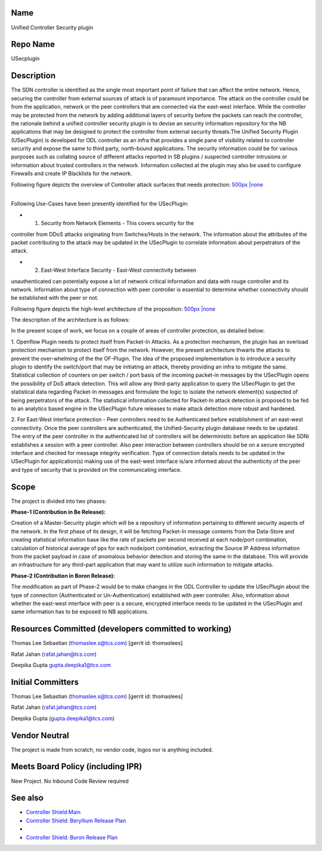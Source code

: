 Name
----

Unified Controller Security plugin

Repo Name
---------

USecplugin

Description
-----------

The SDN controller is identified as the single most important point of
failure that can affect the entire network. Hence, securing the
controller from external sources of attack is of paramount importance.
The attack on the controller could be from the application, network or
the peer controllers that are connected via the east-west interface.
While the controller may be protected from the network by adding
additional layers of security before the packets can reach the
controller, the rationale behind a unified controller security plugin is
to devise an security information repository for the NB applications
that may be designed to protect the controller from external security
threats.The Unified Security Plugin (USecPlugin) is developed for ODL
controller as an infra that provides a single pane of visibility related
to controller security and expose the same to third party, north-bound
applications. The security information could be for various purposes
such as collating source of different attacks reported in SB plugins /
suspected controller intrusions or information about trusted controllers
in the network. Information collected at the plugin may also be used to
configure Firewalls and create IP Blacklists for the network.

Following figure depicts the overview of Controller attack surfaces that
needs protection: `500px \|none`_

| 
| Following Use-Cases have been presently identified for the USecPlugin:

• (1) Security from Network Elements - This covers security for the
controller from DDoS attacks originating from Switches/Hosts in the
network. The information about the attributes of the packet contributing
to the attack may be updated in the USecPlugin to correlate information
about perpetrators of the attack.

• (2) East-West Interface Security - East-West connectivity between
unauthenticated can potentially expose a lot of network critical
information and data with rouge controller and its network. Information
about type of connection with peer controller is essential to determine
whether connectivity should be established with the peer or not.

Following figure depicts the high-level architecture of the proposition:
`500px \|none <File:Shield_Architecture1.jpg>`__

The description of the architecture is as follows:

In the present scope of work, we focus on a couple of areas of
controller protection, as detailed below:

1. Openflow Plugin needs to protect itself from Packet-In Attacks. As a
protection mechanism, the plugin has an overload protection mechanism to
protect itself from the network. However, the present architecture
thwarts the attacks to prevent the over-whelming of the the OF-Plugin.
The idea of the proposed implementation is to introduce a security
plugin to identify the switch/port that may be initiating an attack,
thereby providing an infra to mitigate the same. Statistical collection
of counters on per switch / port basis of the incoming packet-in
messages by the USecPlugin opens the possibility of DoS attack
detection. This will allow any third-party application to query the
USecPlugin to get the statistical data regarding Packet-In messages and
formulate the logic to isolate the network element(s) suspected of being
perpetrators of the attack. The statistical information collected for
Packet-In attack detection is proposed to be fed to an analytics based
engine in the USecPlugin future releases to make attack detection more
robust and hardened.

2. For East-West interface protection - Peer controllers need to be
Authenticated before establishment of an east-west connectivity. Once
the peer controllers are authenticated, the Unified-Security plugin
database needs to be updated. The entry of the peer controller in the
authenticated list of controllers will be deterministic before an
application like SDNi establishes a session with a peer controller. Also
peer interaction between controllers should be on a secure encrypted
interface and checked for message integrity verification. Type of
connection details needs to be updated in the USecPlugin for
application(s) making use of the east-west interface is/are informed
about the authenticity of the peer and type of security that is provided
on the communicating interface.

Scope
-----

The project is divided into two phases:

**Phase-1 (Contribution in Be Release):**

Creation of a Master-Security plugin which will be a repository of
information pertaining to different security aspects of the network. In
the first phase of its design, it will be fetching Packet-In message
contents from the Data-Store and creating statistical information base
like the rate of packets per second received at each node/port
combination, calculation of historical average of pps for each node/port
combination, extracting the Source IP Address information from the
packet payload in case of anomalous behavior detection and storing the
same in the database. This will provide an infrastructure for any
third-part application that may want to utilize such information to
mitigate attacks.


**Phase-2 (Contribution in Boron Release):**

The modification as part of Phase-2 would be to make changes in the ODL
Controller to update the USecPlugin about the type of connection
(Authenticated or Un-Authentication) established with peer controller.
Also, information about whether the east-west interface with peer is a
secure, encrypted interface needs to be updated in the USecPlugin and
same information has to be exposed to NB applications.

Resources Committed (developers committed to working)
-----------------------------------------------------

Thomas Lee Sebastian (thomaslee.s@tcs.com) [gerrit id: thomaslees]

Rafat Jahan (rafat.jahan@tcs.com)

Deepika Gupta gupta.deepika1@tcs.com

Initial Committers
------------------

Thomas Lee Sebastian (thomaslee.s@tcs.com) [gerrit id: thomaslees]

Rafat Jahan (rafat.jahan@tcs.com)

Deepika Gupta (gupta.deepika1@tcs.com)

Vendor Neutral
--------------

The project is made from scratch, no vendor code, logos nor is anything
included.

Meets Board Policy (including IPR)
----------------------------------

New Project. No Inbound Code Review required

See also
--------

-  `Controller Shield:Main`_
-  `Controller Shield: Beryllium Release Plan`_
-  |Controller_Shield.pdf|
-  `Controller Shield: Boron Release Plan`_

.. _`Controller Shield:Main`: Controller_Shield:Main
.. _`Controller Shield: Beryllium Release Plan`: Controller_Shield:_Beryllium_Release_Plan
.. _`Controller Shield: Boron Release Plan`: Controller_Shield:_Boron_Release_Plan

.. |Controller_Shield.pdf| image:: Controller_Shield.pdf

.. _500px \|none: File:ControllerShield.png
